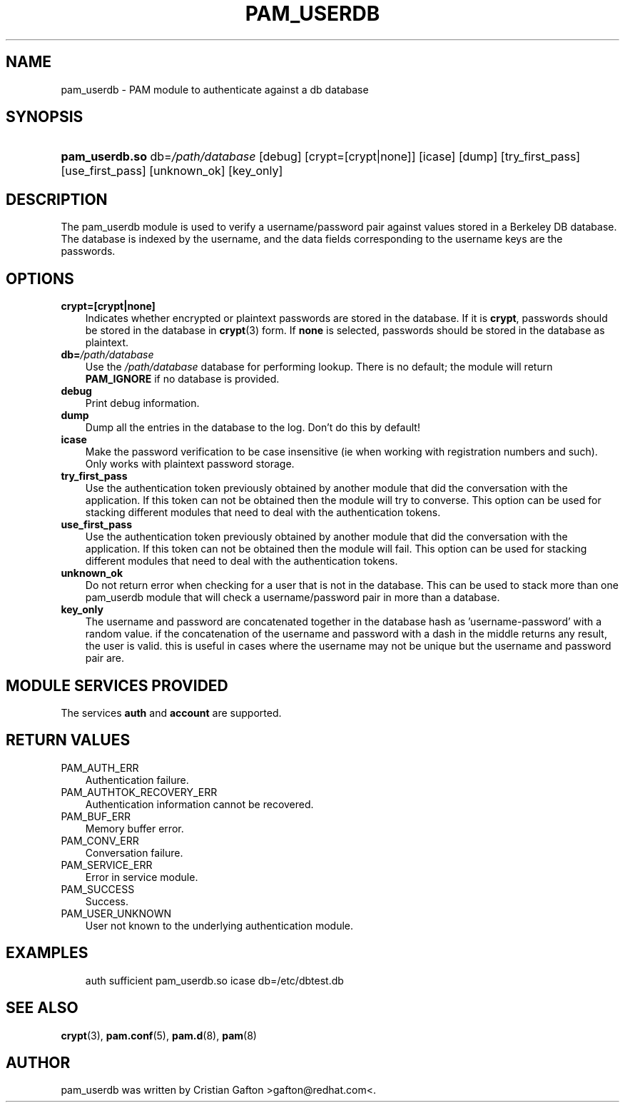 .\"     Title: pam_userdb
.\"    Author: 
.\" Generator: DocBook XSL Stylesheets v1.70.1 <http://docbook.sf.net/>
.\"      Date: 06/07/2006
.\"    Manual: Linux\-PAM Manual
.\"    Source: Linux\-PAM Manual
.\"
.TH "PAM_USERDB" "8" "06/07/2006" "Linux\-PAM Manual" "Linux\-PAM Manual"
.\" disable hyphenation
.nh
.\" disable justification (adjust text to left margin only)
.ad l
.SH "NAME"
pam_userdb \- PAM module to authenticate against a db database
.SH "SYNOPSIS"
.HP 14
\fBpam_userdb.so\fR db=\fI/path/database\fR [debug] [crypt=[crypt|none]] [icase] [dump] [try_first_pass] [use_first_pass] [unknown_ok] [key_only]
.SH "DESCRIPTION"
.PP
The pam_userdb module is used to verify a username/password pair against values stored in a Berkeley DB database. The database is indexed by the username, and the data fields corresponding to the username keys are the passwords.
.SH "OPTIONS"
.TP 3n
\fBcrypt=[crypt|none]\fR
Indicates whether encrypted or plaintext passwords are stored in the database. If it is
\fBcrypt\fR, passwords should be stored in the database in
\fBcrypt\fR(3)
form. If
\fBnone\fR
is selected, passwords should be stored in the database as plaintext.
.TP 3n
\fBdb=\fR\fB\fI/path/database\fR\fR
Use the
\fI/path/database\fR
database for performing lookup. There is no default; the module will return
\fBPAM_IGNORE\fR
if no database is provided.
.TP 3n
\fBdebug\fR
Print debug information.
.TP 3n
\fBdump\fR
Dump all the entries in the database to the log. Don't do this by default!
.TP 3n
\fBicase\fR
Make the password verification to be case insensitive (ie when working with registration numbers and such). Only works with plaintext password storage.
.TP 3n
\fBtry_first_pass\fR
Use the authentication token previously obtained by another module that did the conversation with the application. If this token can not be obtained then the module will try to converse. This option can be used for stacking different modules that need to deal with the authentication tokens.
.TP 3n
\fBuse_first_pass\fR
Use the authentication token previously obtained by another module that did the conversation with the application. If this token can not be obtained then the module will fail. This option can be used for stacking different modules that need to deal with the authentication tokens.
.TP 3n
\fBunknown_ok\fR
Do not return error when checking for a user that is not in the database. This can be used to stack more than one pam_userdb module that will check a username/password pair in more than a database.
.TP 3n
\fBkey_only\fR
The username and password are concatenated together in the database hash as 'username\-password' with a random value. if the concatenation of the username and password with a dash in the middle returns any result, the user is valid. this is useful in cases where the username may not be unique but the username and password pair are.
.SH "MODULE SERVICES PROVIDED"
.PP
The services
\fBauth\fR
and
\fBaccount\fR
are supported.
.SH "RETURN VALUES"
.TP 3n
PAM_AUTH_ERR
Authentication failure.
.TP 3n
PAM_AUTHTOK_RECOVERY_ERR
Authentication information cannot be recovered.
.TP 3n
PAM_BUF_ERR
Memory buffer error.
.TP 3n
PAM_CONV_ERR
Conversation failure.
.TP 3n
PAM_SERVICE_ERR
Error in service module.
.TP 3n
PAM_SUCCESS
Success.
.TP 3n
PAM_USER_UNKNOWN
User not known to the underlying authentication module.
.SH "EXAMPLES"
.sp
.RS 3n
.nf
auth  sufficient pam_userdb.so icase db=/etc/dbtest.db
    
.fi
.RE
.SH "SEE ALSO"
.PP

\fBcrypt\fR(3),
\fBpam.conf\fR(5),
\fBpam.d\fR(8),
\fBpam\fR(8)
.SH "AUTHOR"
.PP
pam_userdb was written by Cristian Gafton >gafton@redhat.com<.
